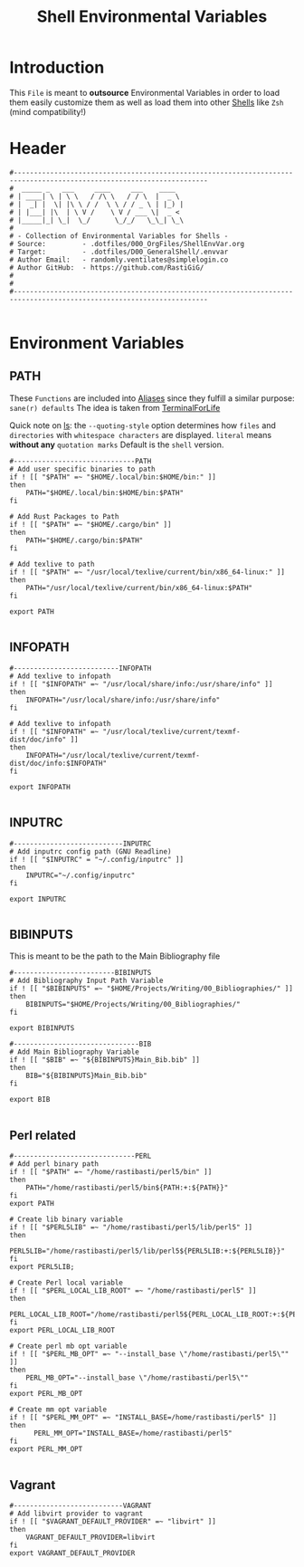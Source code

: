 #+title: Shell Environmental Variables
#+PROPERTY: header-args:shell :tangle ../D00_GeneralShell/.envvar :mkdirp yes
#+STARTUP: show2levels
#+auto_tangle: t

* Introduction

This ~File~ is meant to *outsource* Environmental Variables in order to load them easily customize them as well as load them into other [[id:a7e2ab1a-458f-429f-851e-ab5dce72908d][Shells]] like ~Zsh~ (mind compatibility!)

* Header

#+begin_src shell
  #----------------------------------------------------------------------------------------------------------------------
  #  _____ _   ___     ____     ___    ____  
  # | ____| \ | \ \   / /\ \   / / \  |  _ \ 
  # |  _| |  \| |\ \ / /  \ \ / / _ \ | |_) |
  # | |___| |\  | \ V /    \ V / ___ \|  _ < 
  # |_____|_| \_|  \_/      \_/_/   \_\_| \_\
  #                                          
  # - Collection of Environmental Variables for Shells -
  # Source:         - .dotfiles/000_OrgFiles/ShellEnvVar.org
  # Target:         - .dotfiles/D00_GeneralShell/.envvar
  # Author Email:   - randomly.ventilates@simplelogin.co
  # Author GitHub:  - https://github.com/RastiGiG/
  #
  #
  #----------------------------------------------------------------------------------------------------------------------    

#+end_src

* Environment Variables
** PATH
These ~Functions~ are included into [[file:Aliases.org][Aliases]] since they fulfill a similar purpose: ~sane(r) defaults~
The idea is taken from [[https://github.com/terminalforlife/BashConfig/blob/master/source/.profile][TerminalForLife]] 
:NOTE:
Quick note on [[id:28da9d49-b484-4ac7-9340-c800bbee5aff][ls]]:
the =--quoting-style= option determines how ~files~ and ~directories~ with ~whitespace characters~ are displayed.
=literal= means *without any* ~quotation marks~
Default is the =shell= version.
:END:
#+begin_src shell
  #------------------------------PATH
  # Add user specific binaries to path
  if ! [[ "$PATH" =~ "$HOME/.local/bin:$HOME/bin:" ]]
  then
	  PATH="$HOME/.local/bin:$HOME/bin:$PATH"
  fi

  # Add Rust Packages to Path
  if ! [[ "$PATH" =~ "$HOME/.cargo/bin" ]]
  then
	  PATH="$HOME/.cargo/bin:$PATH"
  fi
  
  # Add texlive to path
  if ! [[ "$PATH" =~ "/usr/local/texlive/current/bin/x86_64-linux:" ]]
  then
	  PATH="/usr/local/texlive/current/bin/x86_64-linux:$PATH"
  fi

  export PATH

#+end_src
** INFOPATH
#+begin_src shell
  #--------------------------INFOPATH
  # Add texlive to infopath
  if ! [[ "$INFOPATH" =~ "/usr/local/share/info:/usr/share/info" ]]
  then
	  INFOPATH="/usr/local/share/info:/usr/share/info"
  fi

  # Add texlive to infopath
  if ! [[ "$INFOPATH" =~ "/usr/local/texlive/current/texmf-dist/doc/info" ]]
  then
	  INFOPATH="/usr/local/texlive/current/texmf-dist/doc/info:$INFOPATH"
  fi

  export INFOPATH

#+end_src
** INPUTRC
#+begin_src shell
  #---------------------------INPUTRC
  # Add inputrc config path (GNU Readline) 
  if ! [[ "$INPUTRC" = "~/.config/inputrc" ]]
  then
  	  INPUTRC="~/.config/inputrc"
  fi

  export INPUTRC
  
#+end_src
** BIBINPUTS
This is meant to be the path to the Main Bibliography file
#+begin_src shell
  #-------------------------BIBINPUTS
  # Add Bibliography Input Path Variable
  if ! [[ "$BIBINPUTS" =~ "$HOME/Projects/Writing/00_Bibliographies/" ]]
  then
	  BIBINPUTS="$HOME/Projects/Writing/00_Bibliographies/"  
  fi

  export BIBINPUTS

  #-------------------------------BIB
  # Add Main Bibliography Variable
  if ! [[ "$BIB" =~ "${BIBINPUTS}Main_Bib.bib" ]]
  then
	  BIB="${BIBINPUTS}Main_Bib.bib"
  fi

  export BIB

#+end_src
** Perl related
#+begin_src shell
  #------------------------------PERL
  # Add perl binary path
  if ! [[ "$PATH" =~ "/home/rastibasti/perl5/bin" ]]
  then
	  PATH="/home/rastibasti/perl5/bin${PATH:+:${PATH}}"
  fi
  export PATH

  # Create lib binary variable
  if ! [[ "$PERL5LIB" =~ "/home/rastibasti/perl5/lib/perl5" ]]
  then
	  PERL5LIB="/home/rastibasti/perl5/lib/perl5${PERL5LIB:+:${PERL5LIB}}"
  fi
  export PERL5LIB;

  # Create Perl local variable
  if ! [[ "$PERL_LOCAL_LIB_ROOT" =~ "/home/rastibasti/perl5" ]]
  then
	  PERL_LOCAL_LIB_ROOT="/home/rastibasti/perl5${PERL_LOCAL_LIB_ROOT:+:${PERL_LOCAL_LIB_ROOT}}"
  fi
  export PERL_LOCAL_LIB_ROOT

  # Create perl mb opt variable
  if ! [[ "$PERL_MB_OPT" =~ "--install_base \"/home/rastibasti/perl5\"" ]]
  then
	  PERL_MB_OPT="--install_base \"/home/rastibasti/perl5\""
  fi
  export PERL_MB_OPT

  # Create mm opt variable
  if ! [[ "$PERL_MM_OPT" =~ "INSTALL_BASE=/home/rastibasti/perl5" ]]
  then
		PERL_MM_OPT="INSTALL_BASE=/home/rastibasti/perl5"
  fi  
  export PERL_MM_OPT

#+end_src
** Vagrant
#+begin_src shell
  #---------------------------VAGRANT
  # Add libvirt provider to vagrant
  if ! [[ "$VAGRANT_DEFAULT_PROVIDER" =~ "libvirt" ]]
  then
      VAGRANT_DEFAULT_PROVIDER=libvirt
  fi
  export VAGRANT_DEFAULT_PROVIDER

#+end_src

